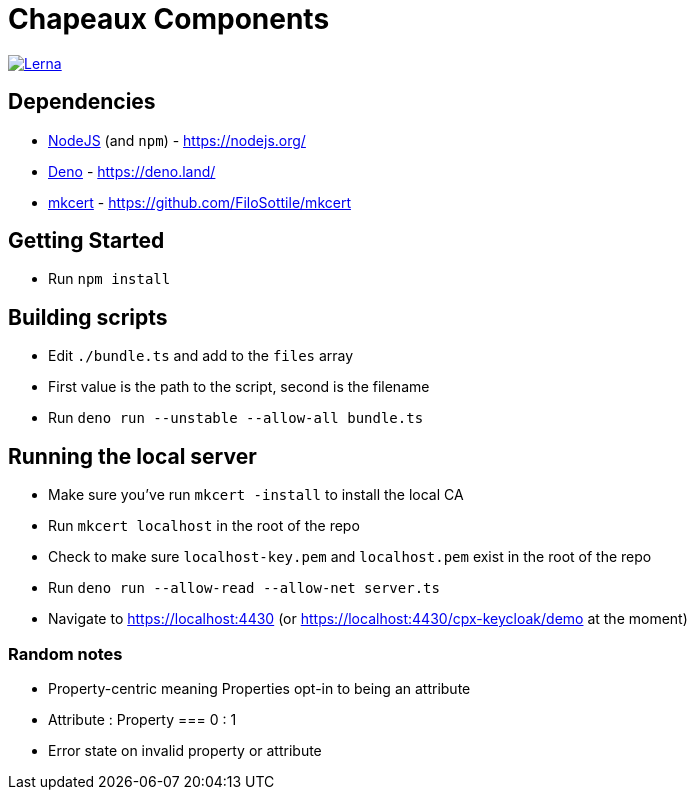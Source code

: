 = Chapeaux Components

image::https://img.shields.io/badge/maintained%20with-lerna-cc00ff.svg[Lerna, link=https://github.com/lerna/lerna]

== Dependencies
* https://nodejs.org/[NodeJS] (and `npm`) - https://nodejs.org/
* https://deno.land/[Deno] - https://deno.land/
* https://github.com/FiloSottile/mkcert[mkcert] - https://github.com/FiloSottile/mkcert

== Getting Started
* Run `npm install`

== Building scripts
* Edit `./bundle.ts` and add to the `files` array
* First value is the path to the script, second is the filename
* Run `deno run --unstable --allow-all bundle.ts`

== Running the local server
* Make sure you've run `mkcert -install` to install the local CA
* Run `mkcert localhost` in the root of the repo
* Check to make sure `localhost-key.pem` and `localhost.pem` exist in the root of the repo
* Run `deno run --allow-read --allow-net server.ts`
* Navigate to https://localhost:4430 (or https://localhost:4430/cpx-keycloak/demo at the moment)

=== Random notes
* Property-centric meaning Properties opt-in to being an attribute
* Attribute : Property === 0 : 1
* Error state on invalid property or attribute

